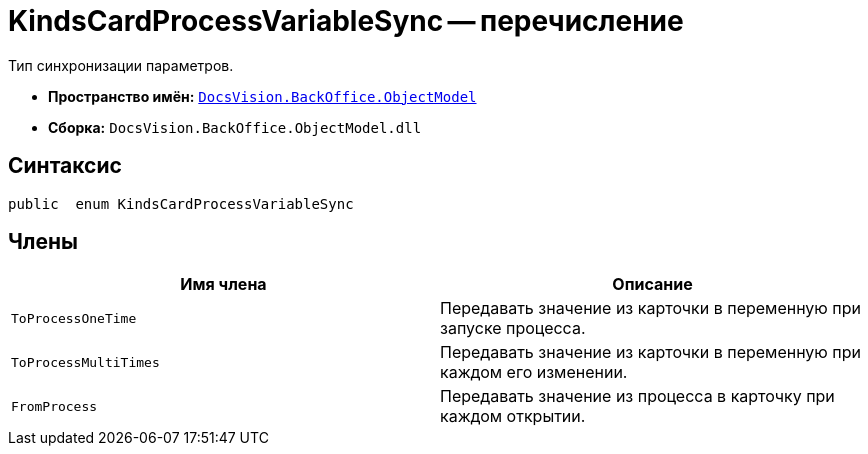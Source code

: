 = KindsCardProcessVariableSync -- перечисление

Тип синхронизации параметров.

* *Пространство имён:* `xref:api/DocsVision/Platform/ObjectModel/ObjectModel_NS.adoc[DocsVision.BackOffice.ObjectModel]`
* *Сборка:* `DocsVision.BackOffice.ObjectModel.dll`

== Синтаксис

[source,csharp]
----
public  enum KindsCardProcessVariableSync
----

== Члены

[cols=",",options="header"]
|===
|Имя члена |Описание
|`ToProcessOneTime` |Передавать значение из карточки в переменную при запуске процесса.
|`ToProcessMultiTimes` |Передавать значение из карточки в переменную при каждом его изменении.
|`FromProcess` |Передавать значение из процесса в карточку при каждом открытии.
|===
